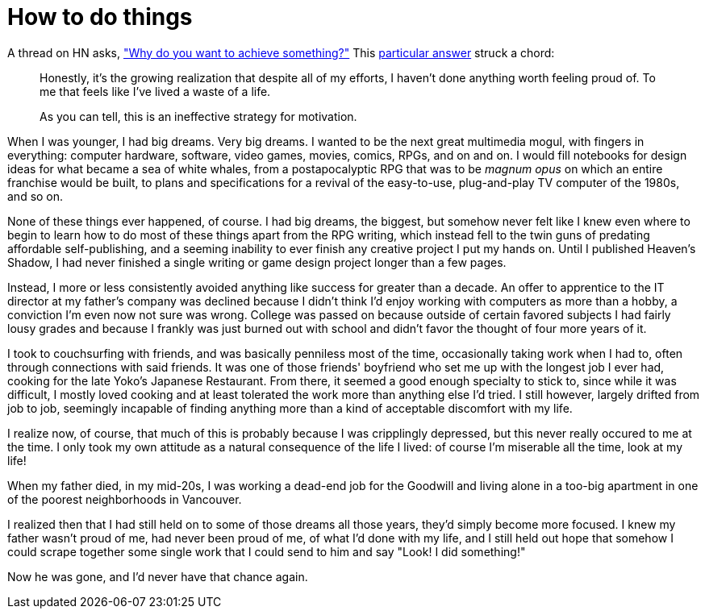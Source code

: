 = How to do things
:hp-tags: personal

A thread on HN asks, https://news.ycombinator.com/item?id=9936544["Why do you want to achieve something?"] This https://news.ycombinator.com/item?id=9939147[particular answer] struck a chord:

____
Honestly, it's the growing realization that despite all of my efforts, I haven't done anything worth feeling proud of. To me that feels like I've lived a waste of a life.

As you can tell, this is an ineffective strategy for motivation.
____


When I was younger, I had big dreams. Very big dreams. I wanted to be the next great multimedia mogul, with fingers in everything: computer hardware, software, video games, movies, comics, RPGs, and on and on. I would fill notebooks for design ideas for what became a sea of white whales, from a postapocalyptic RPG that was to be _magnum opus_ on which an entire franchise would be built, to plans and specifications for a revival of the easy-to-use, plug-and-play TV computer of the 1980s, and so on.

None of these things ever happened, of course. I had big dreams, the biggest, but somehow never felt like I knew even where to begin to learn how to do most of these things apart from the RPG writing, which instead fell to the twin guns of predating affordable self-publishing, and a seeming inability to ever finish any creative project I put my hands on. Until I published Heaven's Shadow, I had never finished a single writing or game design project longer than a few pages.

Instead, I more or less consistently avoided anything like success for greater than a decade. An offer to apprentice to the IT director at my father's company was declined because I didn't think I'd enjoy working with computers as more than a hobby, a conviction I'm even now not sure was wrong. College was passed on because outside of certain favored subjects I had fairly lousy grades and because I frankly was just burned out with school and didn't favor the thought of four more years of it. 

I took to couchsurfing with friends, and was basically penniless most of the time, occasionally taking work when I had to, often through connections with said friends. It was one of those friends' boyfriend who set me up with the longest job I ever had, cooking for the late Yoko's Japanese Restaurant. From there, it seemed a good enough specialty to stick to, since while it was difficult, I mostly loved cooking and at least tolerated the work more than anything else I'd tried. I still however, largely drifted from job to job, seemingly incapable of finding anything more than a kind of acceptable discomfort with my life.

I realize now, of course, that much of this is probably because I was cripplingly depressed, but this never really occured to me at the time. I only took my own attitude as a natural consequence of the life I lived: of course I'm miserable all the time, look at my life!

When my father died, in my mid-20s, I was working a dead-end job for the Goodwill and living alone in a too-big apartment in one of the poorest neighborhoods in Vancouver.

I realized then that I had still held on to some of those dreams all those years, they'd simply become more focused. I knew my father wasn't proud of me, had never been proud of me, of what I'd done with my life, and I still held out hope that somehow I could scrape together some single work that I could send to him and say "Look! I did something!"

Now he was gone, and I'd never have that chance again.
